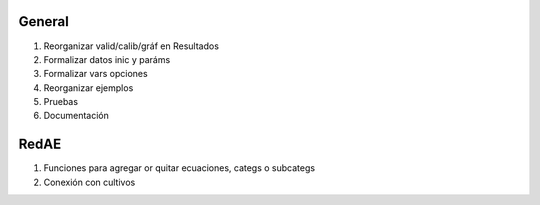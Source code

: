 General
=======

#. Reorganizar valid/calib/gráf en Resultados
#. Formalizar datos inic y paráms
#. Formalizar vars opciones
#. Reorganizar ejemplos
#. Pruebas
#. Documentación

RedAE
=====

#. Funciones para agregar or quitar ecuaciones, categs o subcategs
#. Conexión con cultivos
